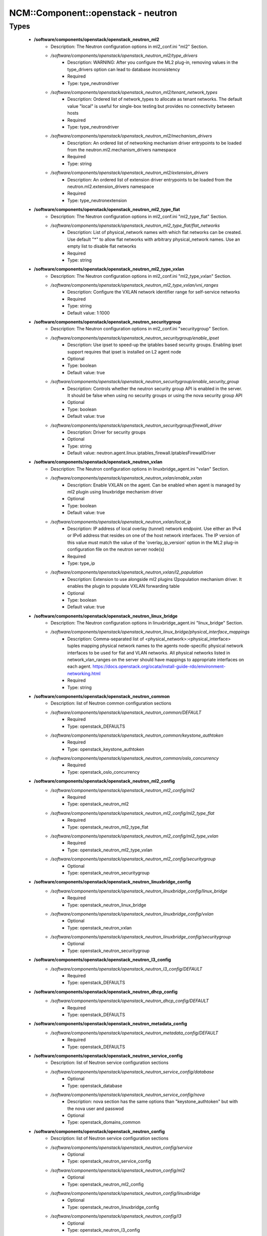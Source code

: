 #####################################
NCM\::Component\::openstack - neutron
#####################################

Types
-----

 - **/software/components/openstack/openstack_neutron_ml2**
    - Description: The Neutron configuration options in ml2_conf.ini "ml2" Section.
    - */software/components/openstack/openstack_neutron_ml2/type_drivers*
        - Description: WARNING: After you configure the ML2 plug-in, removing values in the type_drivers option can lead to database inconsistency
        - Required
        - Type: type_neutrondriver
    - */software/components/openstack/openstack_neutron_ml2/tenant_network_types*
        - Description: Ordered list of network_types to allocate as tenant networks. The default value "local" is useful for single-box testing but provides no connectivity between hosts
        - Required
        - Type: type_neutrondriver
    - */software/components/openstack/openstack_neutron_ml2/mechanism_drivers*
        - Description: An ordered list of networking mechanism driver entrypoints to be loaded from the neutron.ml2.mechanism_drivers namespace
        - Required
        - Type: string
    - */software/components/openstack/openstack_neutron_ml2/extension_drivers*
        - Description: An ordered list of extension driver entrypoints to be loaded from the neutron.ml2.extension_drivers namespace
        - Required
        - Type: type_neutronextension
 - **/software/components/openstack/openstack_neutron_ml2_type_flat**
    - Description: The Neutron configuration options in ml2_conf.ini "ml2_type_flat" Section.
    - */software/components/openstack/openstack_neutron_ml2_type_flat/flat_networks*
        - Description: List of physical_network names with which flat networks can be created. Use default "*" to allow flat networks with arbitrary physical_network names. Use an empty list to disable flat networks
        - Required
        - Type: string
 - **/software/components/openstack/openstack_neutron_ml2_type_vxlan**
    - Description: The Neutron configuration options in ml2_conf.ini "ml2_type_vxlan" Section.
    - */software/components/openstack/openstack_neutron_ml2_type_vxlan/vni_ranges*
        - Description: Configure the VXLAN network identifier range for self-service networks
        - Required
        - Type: string
        - Default value: 1:1000
 - **/software/components/openstack/openstack_neutron_securitygroup**
    - Description: The Neutron configuration options in ml2_conf.ini "securitygroup" Section.
    - */software/components/openstack/openstack_neutron_securitygroup/enable_ipset*
        - Description: Use ipset to speed-up the iptables based security groups. Enabling ipset support requires that ipset is installed on L2 agent node
        - Optional
        - Type: boolean
        - Default value: true
    - */software/components/openstack/openstack_neutron_securitygroup/enable_security_group*
        - Description: Controls whether the neutron security group API is enabled in the server. It should be false when using no security groups or using the nova security group API
        - Optional
        - Type: boolean
        - Default value: true
    - */software/components/openstack/openstack_neutron_securitygroup/firewall_driver*
        - Description: Driver for security groups
        - Optional
        - Type: string
        - Default value: neutron.agent.linux.iptables_firewall.IptablesFirewallDriver
 - **/software/components/openstack/openstack_neutron_vxlan**
    - Description: The Neutron configuration options in linuxbridge_agent.ini "vxlan" Section.
    - */software/components/openstack/openstack_neutron_vxlan/enable_vxlan*
        - Description: Enable VXLAN on the agent. Can be enabled when agent is managed by ml2 plugin using linuxbridge mechanism driver
        - Optional
        - Type: boolean
        - Default value: true
    - */software/components/openstack/openstack_neutron_vxlan/local_ip*
        - Description: IP address of local overlay (tunnel) network endpoint. Use either an IPv4 or IPv6 address that resides on one of the host network interfaces. The IP version of this value must match the value of the 'overlay_ip_version' option in the ML2 plug-in configuration file on the neutron server node(s)
        - Required
        - Type: type_ip
    - */software/components/openstack/openstack_neutron_vxlan/l2_population*
        - Description: Extension to use alongside ml2 plugins l2population mechanism driver. It enables the plugin to populate VXLAN forwarding table
        - Optional
        - Type: boolean
        - Default value: true
 - **/software/components/openstack/openstack_neutron_linux_bridge**
    - Description: The Neutron configuration options in linuxbridge_agent.ini "linux_bridge" Section.
    - */software/components/openstack/openstack_neutron_linux_bridge/physical_interface_mappings*
        - Description: Comma-separated list of <physical_network>:<physical_interface> tuples mapping physical network names to the agents node-specific physical network interfaces to be used for flat and VLAN networks. All physical networks listed in network_vlan_ranges on the server should have mappings to appropriate interfaces on each agent. https://docs.openstack.org/ocata/install-guide-rdo/environment-networking.html
        - Required
        - Type: string
 - **/software/components/openstack/openstack_neutron_common**
    - Description: list of Neutron common configuration sections
    - */software/components/openstack/openstack_neutron_common/DEFAULT*
        - Required
        - Type: openstack_DEFAULTS
    - */software/components/openstack/openstack_neutron_common/keystone_authtoken*
        - Required
        - Type: openstack_keystone_authtoken
    - */software/components/openstack/openstack_neutron_common/oslo_concurrency*
        - Required
        - Type: openstack_oslo_concurrency
 - **/software/components/openstack/openstack_neutron_ml2_config**
    - */software/components/openstack/openstack_neutron_ml2_config/ml2*
        - Required
        - Type: openstack_neutron_ml2
    - */software/components/openstack/openstack_neutron_ml2_config/ml2_type_flat*
        - Required
        - Type: openstack_neutron_ml2_type_flat
    - */software/components/openstack/openstack_neutron_ml2_config/ml2_type_vxlan*
        - Required
        - Type: openstack_neutron_ml2_type_vxlan
    - */software/components/openstack/openstack_neutron_ml2_config/securitygroup*
        - Optional
        - Type: openstack_neutron_securitygroup
 - **/software/components/openstack/openstack_neutron_linuxbridge_config**
    - */software/components/openstack/openstack_neutron_linuxbridge_config/linux_bridge*
        - Required
        - Type: openstack_neutron_linux_bridge
    - */software/components/openstack/openstack_neutron_linuxbridge_config/vxlan*
        - Optional
        - Type: openstack_neutron_vxlan
    - */software/components/openstack/openstack_neutron_linuxbridge_config/securitygroup*
        - Optional
        - Type: openstack_neutron_securitygroup
 - **/software/components/openstack/openstack_neutron_l3_config**
    - */software/components/openstack/openstack_neutron_l3_config/DEFAULT*
        - Required
        - Type: openstack_DEFAULTS
 - **/software/components/openstack/openstack_neutron_dhcp_config**
    - */software/components/openstack/openstack_neutron_dhcp_config/DEFAULT*
        - Required
        - Type: openstack_DEFAULTS
 - **/software/components/openstack/openstack_neutron_metadata_config**
    - */software/components/openstack/openstack_neutron_metadata_config/DEFAULT*
        - Required
        - Type: openstack_DEFAULTS
 - **/software/components/openstack/openstack_neutron_service_config**
    - Description: list of Neutron service configuration sections
    - */software/components/openstack/openstack_neutron_service_config/database*
        - Optional
        - Type: openstack_database
    - */software/components/openstack/openstack_neutron_service_config/nova*
        - Description: nova section has the same options than "keystone_authtoken" but with the nova user and passwod
        - Optional
        - Type: openstack_domains_common
 - **/software/components/openstack/openstack_neutron_config**
    - Description: list of Neutron service configuration sections
    - */software/components/openstack/openstack_neutron_config/service*
        - Optional
        - Type: openstack_neutron_service_config
    - */software/components/openstack/openstack_neutron_config/ml2*
        - Optional
        - Type: openstack_neutron_ml2_config
    - */software/components/openstack/openstack_neutron_config/linuxbridge*
        - Optional
        - Type: openstack_neutron_linuxbridge_config
    - */software/components/openstack/openstack_neutron_config/l3*
        - Optional
        - Type: openstack_neutron_l3_config
    - */software/components/openstack/openstack_neutron_config/dhcp*
        - Optional
        - Type: openstack_neutron_dhcp_config
    - */software/components/openstack/openstack_neutron_config/metadata*
        - Optional
        - Type: openstack_neutron_metadata_config
